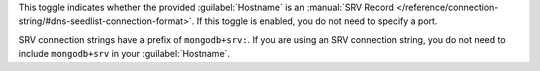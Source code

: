 This toggle indicates whether the provided :guilabel:`Hostname`
is an :manual:`SRV Record
</reference/connection-string/#dns-seedlist-connection-format>`.
If this toggle is enabled, you do not need to specify a port.

SRV connection strings have a prefix of ``mongodb+srv:``.
If you are using an SRV connection string, you do not need to
include ``mongodb+srv`` in your :guilabel:`Hostname`.

.. example::

    If the following is your SRV connection string for your MongoDB instance:

    .. code-block:: shell
        :copyable: false

        mongodb+srv://<username>:<password>@gettingstarted-7q2cs.mongodb.net/test

    Then, in |compass-short|, you would specify your
    :guilabel:`Hostname` as:

    .. code-block:: shell
        :copyable: false

        gettingstarted-7q2cs.mongodb.net
